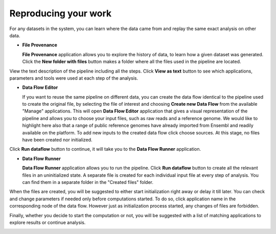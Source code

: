 Reproducing your work
---------------------

For any datasets in the system, you can learn where the data came from and replay the same
exact analysis on other data.

- **File Provenance**

  **File Provenance** application allows you to explore the history of data, to learn how a given
  dataset was generated. Click the **New folder with files** button makes a folder where all
  the files used in the pipeline are located.

.. image:: images/dataset-provenance.png
    :scale: 70 %
    :align: center

View the text description of the pipeline including all the steps.
Click **View as text** button to see which applications, parameters and tools were used at each
step of the analysis.

.. image:: images/view_as_text.png
    :scale: 60 %
    :align: center

- **Data Flow Editor**

  If you want to reuse the same pipeline on different data, you can create the data flow
  identical to the pipeline used to create the original file, by selecting the file of interest
  and choosing **Create new Data Flow** from the available "Manage" applications. This will open
  **Data Flow Editor** application that gives a visual representation of the pipeline and allows
  you to choose your input files, such as raw reads and a reference genome. We would
  like to highlight here also that a range of public reference genomes have already imported from
  Ensembl and readily available on the platform. To add new inputs to the created data flow
  click choose sources. At this stage, no files have been created nor initialized.

.. image:: images/data-flow-editor-2.png
    :scale: 70 %
    :align: center

Click **Run dataflow** button to continue, it will take you to the **Data Flow
Runner** application.


- **Data Flow Runner**

  **Data Flow Runner** application allows you to run the pipeline.
  Click **Run dataflow** button to create all the relevant files in an uninitialized state.
  A separate file is created for each individual input file at every step of analysis.
  You can find them in a separate folder in the "Created files" folder.

.. image:: images/data-flow-runner-1.png
    :scale: 70 %
    :align: center

When the files are created, you will be suggested to either start initialization right away
or delay it till later. You can check and change parameters if needed only before computations
started. To do so, click application name in the corresponding node of the data flow. However
just as initialization process started, any changes of files are forbidden.


.. image:: images/data-flow-runner-3.png
    :scale: 70 %
    :align: center

Finally, whether you decide to start the computation or not, you will be suggested with
a list of matching applications to explore results or continue analysis.

.. image:: images/data-flow-runner-4.png
    :scale: 55 %
    :align: center
